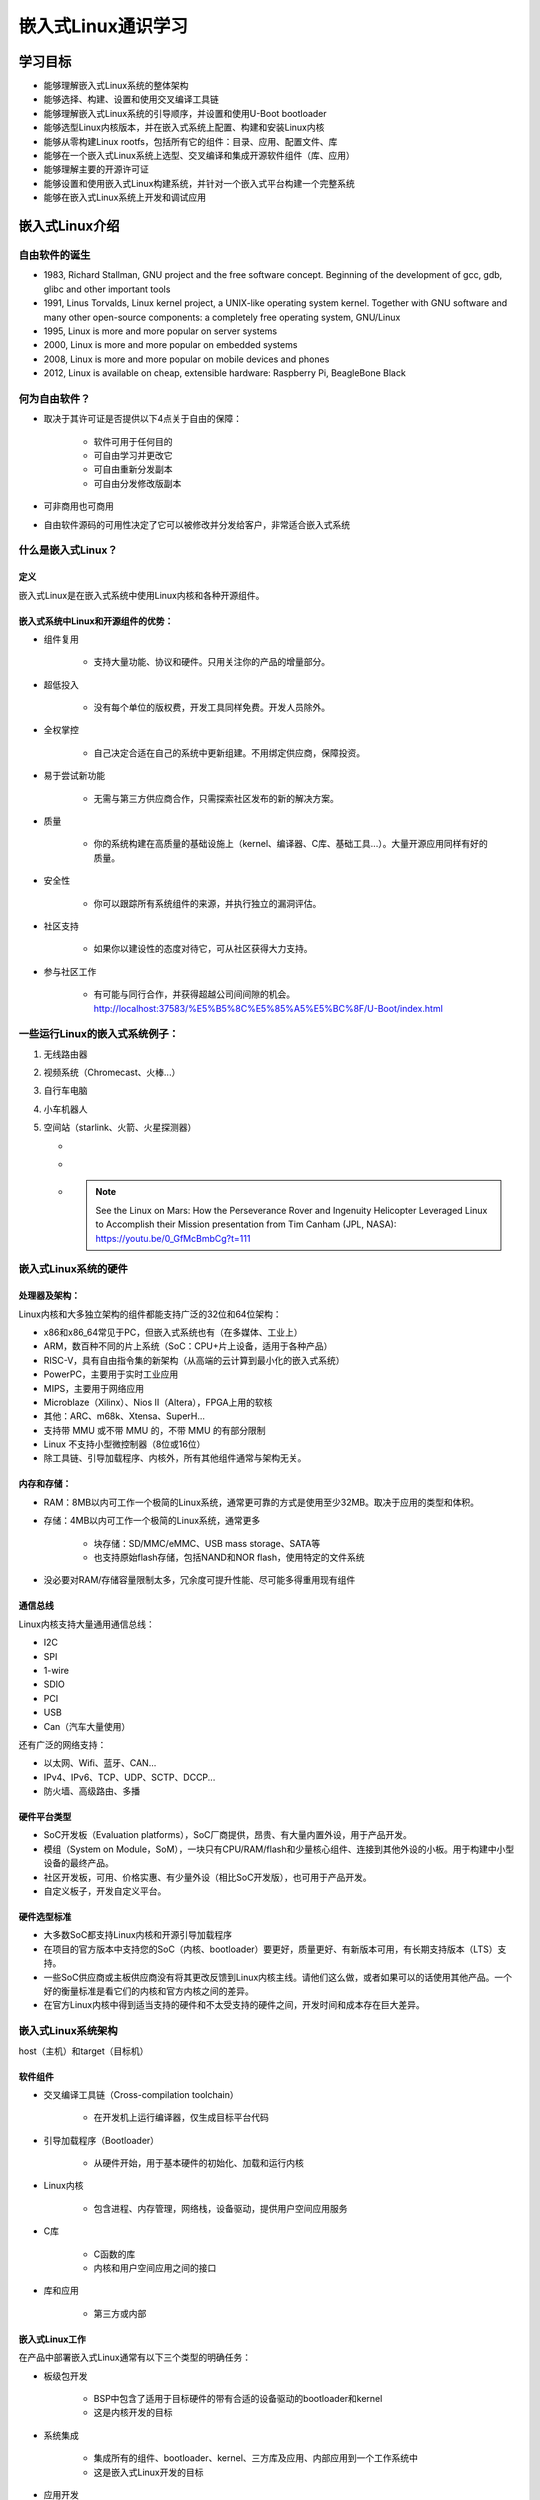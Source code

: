 嵌入式Linux通识学习
===========================================================

学习目标
~~~~~~~~~~~~~~~~~~~~~~~~~~~~~~~~~~~~~~~~~~~~~~~~~~~~~~~~~~~

* 能够理解嵌入式Linux系统的整体架构

* 能够选择、构建、设置和使用交叉编译工具链

* 能够理解嵌入式Linux系统的引导顺序，并设置和使用U-Boot bootloader

* 能够选型Linux内核版本，并在嵌入式系统上配置、构建和安装Linux内核

* 能够从零构建Linux rootfs，包括所有它的组件：目录、应用、配置文件、库

* 能够在一个嵌入式Linux系统上选型、交叉编译和集成开源软件组件（库、应用）

* 能够理解主要的开源许可证

* 能够设置和使用嵌入式Linux构建系统，并针对一个嵌入式平台构建一个完整系统

* 能够在嵌入式Linux系统上开发和调试应用

嵌入式Linux介绍
~~~~~~~~~~~~~~~~~~~~~~~~~~~~~~~~~~~~~~~~~~~~~~~~~~~~~~~~~~~

自由软件的诞生
-----------------------------------------------------------

* 1983, Richard Stallman, GNU project and the free software concept. Beginning of the development of gcc, gdb, glibc and other important tools

* 1991, Linus Torvalds, Linux kernel project, a UNIX-like operating system kernel. Together with GNU software and many other open-source components: a completely free operating system, GNU/Linux

* 1995, Linux is more and more popular on server systems

* 2000, Linux is more and more popular on embedded systems

* 2008, Linux is more and more popular on mobile devices and phones

* 2012, Linux is available on cheap, extensible hardware: Raspberry Pi, BeagleBone Black

何为自由软件？
-----------------------------------------------------------

* 取决于其许可证是否提供以下4点关于自由的保障：

    * 软件可用于任何目的

    * 可自由学习并更改它

    * 可自由重新分发副本

    * 可自由分发修改版副本

* 可非商用也可商用

* 自由软件源码的可用性决定了它可以被修改并分发给客户，非常适合嵌入式系统

什么是嵌入式Linux？
-----------------------------------------------------------

定义
^^^^^^^^^^^^^^^^^^^^^^^^^^^^^^^^^^^^^^^^^^^^^^^^^^^^^^^^^^^

嵌入式Linux是在嵌入式系统中使用Linux内核和各种开源组件。

嵌入式系统中Linux和开源组件的优势：
^^^^^^^^^^^^^^^^^^^^^^^^^^^^^^^^^^^^^^^^^^^^^^^^^^^^^^^^^^^

* 组件复用

    * 支持大量功能、协议和硬件。只用关注你的产品的增量部分。

* 超低投入

    * 没有每个单位的版权费，开发工具同样免费。开发人员除外。

* 全权掌控

    * 自己决定合适在自己的系统中更新组建。不用绑定供应商，保障投资。

* 易于尝试新功能

    * 无需与第三方供应商合作，只需探索社区发布的新的解决方案。

* 质量

    * 你的系统构建在高质量的基础设施上（kernel、编译器、C库、基础工具...）。大量开源应用同样有好的质量。

* 安全性

    * 你可以跟踪所有系统组件的来源，并执行独立的漏洞评估。

* 社区支持

    * 如果你以建设性的态度对待它，可从社区获得大力支持。

* 参与社区工作

    * 有可能与同行合作，并获得超越公司间间隙的机会。http://localhost:37583/%E5%B5%8C%E5%85%A5%E5%BC%8F/U-Boot/index.html

一些运行Linux的嵌入式系统例子：
-----------------------------------------------------------

1. 无线路由器
2. 视频系统（Chromecast、火棒...）
3. 自行车电脑
4. 小车机器人
5. 空间站（starlink、火箭、火星探测器）

   * .. image:: res/Linux_on_Mars.png
        :width: 200px

   * .. image:: res/Linux_on_Mars_arch.png
        :width: 400px

   * .. note:: See the Linux on Mars: How the Perseverance Rover and Ingenuity Helicopter Leveraged Linux to Accomplish their Mission presentation from Tim Canham (JPL, NASA): https://youtu.be/0_GfMcBmbCg?t=111

嵌入式Linux系统的硬件
-----------------------------------------------------------

处理器及架构：
^^^^^^^^^^^^^^^^^^^^^^^^^^^^^^^^^^^^^^^^^^^^^^^^^^^^^^^^^^^

Linux内核和大多独立架构的组件都能支持广泛的32位和64位架构：

* x86和x86_64常见于PC，但嵌入式系统也有（在多媒体、工业上）

* ARM，数百种不同的片上系统（SoC：CPU+片上设备，适用于各种产品）

* RISC-V，具有自由指令集的新架构（从高端的云计算到最小化的嵌入式系统）

* PowerPC，主要用于实时工业应用

* MIPS，主要用于网络应用

* Microblaze（Xilinx）、Nios II（Altera），FPGA上用的软核

* 其他：ARC、m68k、Xtensa、SuperH...

* 支持带 MMU 或不带 MMU 的，不带 MMU 的有部分限制

* Linux 不支持小型微控制器（8位或16位）

* 除工具链、引导加载程序、内核外，所有其他组件通常与架构无关。

内存和存储：
^^^^^^^^^^^^^^^^^^^^^^^^^^^^^^^^^^^^^^^^^^^^^^^^^^^^^^^^^^^

* RAM：8MB以内可工作一个极简的Linux系统，通常更可靠的方式是使用至少32MB。取决于应用的类型和体积。

* 存储：4MB以内可工作一个极简的Linux系统，通常更多

    * 块存储：SD/MMC/eMMC、USB mass storage、SATA等

    * 也支持原始flash存储，包括NAND和NOR flash，使用特定的文件系统

* 没必要对RAM/存储容量限制太多，冗余度可提升性能、尽可能多得重用现有组件

通信总线
^^^^^^^^^^^^^^^^^^^^^^^^^^^^^^^^^^^^^^^^^^^^^^^^^^^^^^^^^^^

Linux内核支持大量通用通信总线：

* I2C
* SPI
* 1-wire
* SDIO
* PCI
* USB
* Can（汽车大量使用）

还有广泛的网络支持：

* 以太网、Wifi、蓝牙、CAN...
* IPv4、IPv6、TCP、UDP、SCTP、DCCP...
* 防火墙、高级路由、多播

硬件平台类型
^^^^^^^^^^^^^^^^^^^^^^^^^^^^^^^^^^^^^^^^^^^^^^^^^^^^^^^^^^^

* SoC开发板（Evaluation platforms），SoC厂商提供，昂贵、有大量内置外设，用于产品开发。

* 模组（System on Module，SoM），一块只有CPU/RAM/flash和少量核心组件、连接到其他外设的小板。用于构建中小型设备的最终产品。

* 社区开发板，可用、价格实惠、有少量外设（相比SoC开发版），也可用于产品开发。

* 自定义板子，开发自定义平台。

硬件选型标准
^^^^^^^^^^^^^^^^^^^^^^^^^^^^^^^^^^^^^^^^^^^^^^^^^^^^^^^^^^^

* 大多数SoC都支持Linux内核和开源引导加载程序

* 在项目的官方版本中支持您的SoC（内核、bootloader）要更好，质量更好、有新版本可用，有长期支持版本（LTS）支持。

* 一些SoC供应商或主板供应商没有将其更改反馈到Linux内核主线。请他们这么做，或者如果可以的话使用其他产品。一个好的衡量标准是看它们的内核和官方内核之间的差异。

* 在官方Linux内核中得到适当支持的硬件和不太受支持的硬件之间，开发时间和成本存在巨大差异。

嵌入式Linux系统架构
-----------------------------------------------------------

host（主机）和target（目标机）

.. image::
    res/host_target_arch.svg

软件组件
^^^^^^^^^^^^^^^^^^^^^^^^^^^^^^^^^^^^^^^^^^^^^^^^^^^^^^^^^^^

* 交叉编译工具链（Cross-compilation toolchain）

    * 在开发机上运行编译器，仅生成目标平台代码

* 引导加载程序（Bootloader）

    * 从硬件开始，用于基本硬件的初始化、加载和运行内核

* Linux内核

    * 包含进程、内存管理，网络栈，设备驱动，提供用户空间应用服务

* C库

    * C函数的库
    * 内核和用户空间应用之间的接口

* 库和应用

    * 第三方或内部

嵌入式Linux工作
^^^^^^^^^^^^^^^^^^^^^^^^^^^^^^^^^^^^^^^^^^^^^^^^^^^^^^^^^^^

在产品中部署嵌入式Linux通常有以下三个类型的明确任务：

* 板级包开发

    * BSP中包含了适用于目标硬件的带有合适的设备驱动的bootloader和kernel
    * 这是内核开发的目标

* 系统集成

    * 集成所有的组件、bootloader、kernel、三方库及应用、内部应用到一个工作系统中
    * 这是嵌入式Linux开发的目标

* 应用开发

    * 普通Linux应用，但使用特别选择的库。

嵌入式Linux开发环境
~~~~~~~~~~~~~~~~~~~~~~~~~~~~~~~~~~~~~~~~~~~~~~~~~~~~~~~~~~~

Linux开发用OS
-----------------------------------------------------------

强烈推荐嵌入式Linux开发者使用 GNU/Linux 作为桌面OS，原因如下：

* 所有社区工具都是为在Linux上运行而开发和设计的，在windows、macos上使用会带来麻烦。

* 一以贯之的Linux使用方式。

* WSL2用于实际开发时，有诸多弊病且无法解决，比如docker的问题。


主机和目标机的通讯
-----------------------------------------------------------

嵌入式开发的明确分割线：

* 主机（hist），开发机，高性能PC

* 目标机（target），正在开发的嵌入式系统

* 之间通过各种方式相连：

    * 串行线连接：几乎总是，调试用
    * 网络连接：经常
    * JTAG接口连接：用于low-level调试

.. image::
    res/host_target_connections.svg

串行通信程序
-----------------------------------------------------------

.. _tio: https://github.com/tio/tio

* 嵌入式开发的基础工具就是串行通信程序，好比Windows中的HyperTerminal

* Linux中有大量可选项：Minicom, Picocom, Gtkterm, Putty, screen, tmux, `tio`_(比较新)

* 推荐使用 Picocom
    
    * 语法： picocom -b BAUD_RATE /dev/SERIAL_DEVICE
    * 示例： picocom -b 115200 /dev/ttyUSB0
    * 退出： CTRL-A + CTRL-X

* 典型串口设备：

    * ttyUSBx 用于USB转串口

    * ttySx 用于真实串口端口

交叉编译工具链
~~~~~~~~~~~~~~~~~~~~~~~~~~~~~~~~~~~~~~~~~~~~~~~~~~~~~~~~~~~

定义及组件
-----------------------------------------------------------

通常GNU/Linux工作环境下的可用开发工具属于原生工具链，生成工作环境下的代码，如x86架构的。

嵌入式系统开发，通常不可能或不会使用原生工具链：

    * 目标机资源受限（存储、内存）
    * 目标机速度慢（相比桌面PC）
    * 不会在目标机上安装所有的开发工具

因此通常在桌面工作环境下使用交叉编译工具链，用于生成目标机的代码。

.. image::
    res/toolchain_definition.svg


架构元组构成及工具链前缀
-----------------------------------------------------------

大部分UNIX/Linux构建工具都依赖“架构元组”来识别机器。

示例：arm-linux-gnueabihf, mips64el-linux-gnu, arm-vendor-none-eabihf

架构元组由3或4部分组成：

1. CPU架构名：arm、risc-V、mips64el...

2. （可选）厂商名

3. 系统名，当不以操作系统为目标时为none

4. ABI/C库名

架构元组可用于：

* 配置/构建给定平台的软件
* 作为交叉编译工具的前缀，来同原生工具区分开：
    * gcc --- 原生编译器
    * arm-linux-gneeabihf-gcc --- 交叉编译器

gcc工具链的组件图
-----------------------------------------------------------

.. image::
    res/gcc_toolchains_components.svg


Binutils
^^^^^^^^^^^^^^^^^^^^^^^^^^^^^^^^^^^^^^^^^^^^^^^^^^^^^^^^^^^

.. _GNU Binutils: https://www.gnu.org/software/binutils/

Binutils是一组工具集，包含生成和操作指定CPU架构的二进制文件，通常使用ELF格式。

如：

* as，汇编器（assembler），从汇编源码生成二进制代码
* ld，链接器
* ar，ranlib，生成.a归档（静态库）
* objdump，readelf，size，nm，strings，用于检查二进制，非常有用的分析工具
* objcopy，修改二进制
* strip，剥离调试所需的部分二进制文件（缩减体积）

详见 `GNU Binutils`_

C/C++编译器
^^^^^^^^^^^^^^^^^^^^^^^^^^^^^^^^^^^^^^^^^^^^^^^^^^^^^^^^^^^

.. _GCC: https://gcc.gnu.org/

* `GCC`，GNU编译器的集合
* 支持编译C、C++、Ada、Fortan、Java、Objective-C、Objective-C++、Go...
* 可针对海量CPU架构生成代码
* GPL许可证

内核头文件
^^^^^^^^^^^^^^^^^^^^^^^^^^^^^^^^^^^^^^^^^^^^^^^^^^^^^^^^^^^

.. _include/uapi: https://elixir.bootlin.com/linux/latest/source/include/uapi/

* C标准库和编译后的程序需要与内核交互

    * 可用的系统调用，及对应编号
    * 常量定义
    * 数据结构...

* 所以，编译C标准库需要内核头文件，大量的应用也同样需要它们。

* 适用于 `<linux/...>` 和 `<asm/...>` 和其他几个目录，这些目录在 `include/uapi`_ 和 `arch/<arch>/include/uapi` 中可见

* 使用 headers_install 内核 Makefile 目标从内核源码中提取内核头文件

* 系统调用编号，在 `<asm/unistd.h>` 中

::

    #define __NR_exit       1
    #define __NR_fork       2
    #define __NR_read       3
    
* 常量定义在 `<asm-generic/fcntl.h>`，包含在 `<asm/fcntl.h>` 和 `<linux/fcntl.h>` 中

::

    #define O_RDWR 00000002

* 数据结构在 `<asm/stat.h>` 中，被 stat命令使用

::

    struct stat {
        unsigned long st_dev;
        unsigned long st_ino;
        [...]
    };

内核到用户空间的接口是向后兼容的：

* 内核开发者尽最大努力在内核升级从不破坏现有程序。否则，用户会坚持使用旧内核，这对每个人都不利。

* 因此，使用比当前运行内核要老的内核头文件的工具链生成的二进制文件可以正常工作，但不能使用新的系统调用、数据结构等。

* 使用比当前运行内核要新的内核头文件的工具链生成的二进制文件，只有在不使用最新功能的情况下才能运行，否则将崩溃。

.. note:: 更新内核不应该破坏你的程序，只要老工具链对项目有效，保留使用通常没有问题。

CPIO卷和TAR卷的区别？
^^^^^^^^^^^^^^^^^^^^^^^^^^^^^^^^^^^^^^^^^^^^^^^^^^^^^^^^^^^

tar适合打包文件和目录，提供可选的压缩，常用于备份和传输文件。
cpio适合创建和解压缩initramfs、initrd等文件系统映像。

C标准库
^^^^^^^^^^^^^^^^^^^^^^^^^^^^^^^^^^^^^^^^^^^^^^^^^^^^^^^^^^^

glibc
"""""""""""""""""""""""""""""""""""""""""""""""""""""""""""
